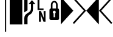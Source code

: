 SplineFontDB: 3.0
FontName: PowerlineSymbols
FullName: PowerlineSymbols
FamilyName: PowerlineSymbols
Weight: Medium
Copyright: Created with FontForge 2.0 (http://fontforge.sf.net)
UComments: "2012-12-17: Created." 
Version: 001.000
ItalicAngle: 0
UnderlinePosition: -100
UnderlineWidth: 50
Ascent: 1638
Descent: 410
LayerCount: 2
Layer: 0 0 "Back"  1
Layer: 1 0 "Fore"  0
XUID: [1021 211 26716215 11183012]
OS2Version: 0
OS2_WeightWidthSlopeOnly: 0
OS2_UseTypoMetrics: 1
CreationTime: 1355758773
ModificationTime: 1355865048
OS2TypoAscent: 0
OS2TypoAOffset: 1
OS2TypoDescent: 0
OS2TypoDOffset: 1
OS2TypoLinegap: 0
OS2WinAscent: 0
OS2WinAOffset: 1
OS2WinDescent: 0
OS2WinDOffset: 1
HheadAscent: 0
HheadAOffset: 1
HheadDescent: 0
HheadDOffset: 1
OS2Vendor: 'PfEd'
MarkAttachClasses: 1
DEI: 91125
Encoding: UnicodeBmp
Compacted: 1
UnicodeInterp: none
NameList: Adobe Glyph List
DisplaySize: -24
AntiAlias: 1
FitToEm: 1
WinInfo: 0 31 16
BeginPrivate: 0
EndPrivate
BeginChars: 65536 8

StartChar: uniE0A0
Encoding: 57504 57504 0
Width: 1060
Flags: HW
LayerCount: 2
Fore
SplineSet
426 -365 m 1
 150 -365 l 1
 150 117 l 2
 150 236.333333333 176.333333333 333.666666667 229 409 c 1
 265 461.666666667 321.333333333 513 398 563 c 2
 550 662 l 2
 610 701.333333333 652.833333333 747.5 678.5 800.5 c 128
 704.166666667 853.5 717 923.333333333 717 1010 c 2
 717 1339 l 1
 508 1339 l 1
 800 1681 l 1
 1092 1339 l 1
 883 1339 l 1
 883 954 l 2
 883 826 865.166666667 727.833333333 829.5 659.5 c 128
 793.833333333 591.166666667 740.333333333 533.666666667 669 487 c 1
 594 437 l 2
 532 396.333333333 489.333333333 355 466 313 c 0
 439.333333333 265.666666667 426 200.333333333 426 117 c 2
 426 -365 l 1
426 820 m 1
 150 642 l 1
 150 1950 l 1
 426 1950 l 1
 426 820 l 1
EndSplineSet
EndChar

StartChar: uniE0A1
Encoding: 57505 57505 1
Width: 1060
Flags: HW
LayerCount: 2
Fore
SplineSet
700 963 m 1
 700 831 l 1
 194 831 l 1
 194 1731 l 1
 349 1731 l 1
 349 963 l 1
 700 963 l 1
706 750 m 1
 865 750 l 1
 865 -150 l 1
 698 -150 l 1
 453 435 l 1
 472 45 l 1
 472 -150 l 1
 315 -150 l 1
 315 750 l 1
 480 750 l 1
 727 163 l 1
 706 592 l 1
 706 750 l 1
EndSplineSet
EndChar

StartChar: uniE0A2
Encoding: 57506 57506 2
Width: 1060
Flags: HW
LayerCount: 2
Fore
SplineSet
265 0 m 2
 171 0 124 47 124 141 c 2
 124 830 l 2
 124 930.666666667 164.333333333 981 245 981 c 1
 245 1287 l 2
 245 1378.33333333 273 1454.33333333 329 1515 c 0
 383 1573 450 1602 530 1602 c 256
 610 1602 677 1573 731 1515 c 0
 787 1454.33333333 815 1378.33333333 815 1287 c 2
 815 981 l 1
 895.666666667 981 936 930.666666667 936 830 c 2
 936 141 l 2
 936 47 889 0 795 0 c 2
 265 0 l 2
530 1472 m 256
 485.333333333 1472 449.5 1455.33333333 422.5 1422 c 128
 395.5 1388.66666667 382 1343.66666667 382 1287 c 2
 382 981 l 1
 678 981 l 1
 678 1287 l 2
 678 1343.66666667 664.5 1388.66666667 637.5 1422 c 128
 610.5 1455.33333333 574.666666667 1472 530 1472 c 256
586 236 m 1
 586 559 l 1
 631.333333333 582.333333333 654 619.333333333 654 670 c 0
 654 704 641.833333333 733.166666667 617.5 757.5 c 128
 593.166666667 781.833333333 564 794 530 794 c 256
 496 794 466.833333333 781.833333333 442.5 757.5 c 128
 418.166666667 733.166666667 406 704 406 670 c 0
 406 619.333333333 428.666666667 582.333333333 474 559 c 1
 474 236 l 1
 586 236 l 1
EndSplineSet
EndChar

StartChar: uniE0B0
Encoding: 57520 57520 3
Width: 1060
Flags: HW
LayerCount: 2
Fore
SplineSet
0 1950 m 1
 1060 788 l 1
 0 -375 l 1
 0 1950 l 1
EndSplineSet
EndChar

StartChar: uniE0B1
Encoding: 57521 57521 4
Width: 1060
Flags: HW
LayerCount: 2
Fore
SplineSet
-57 1812 m 1
 39 1907 l 1
 1060 788 l 1
 39 -331 l 1
 -57 -236 l 1
 875 788 l 1
 -57 1812 l 1
EndSplineSet
EndChar

StartChar: uniE0B2
Encoding: 57522 57522 5
Width: 1060
Flags: HW
LayerCount: 2
Fore
SplineSet
1060 -375 m 1
 0 788 l 1
 1060 1950 l 1
 1060 -375 l 1
EndSplineSet
EndChar

StartChar: uniE0B3
Encoding: 57523 57523 6
Width: 1060
Flags: HW
LayerCount: 2
Fore
SplineSet
185 788 m 1
 1117 -236 l 1
 1021 -331 l 1
 0 788 l 1
 1021 1907 l 1
 1117 1812 l 1
 185 788 l 1
EndSplineSet
EndChar

StartChar: block
Encoding: 9608 9608 7
Width: 1060
Flags: HW
LayerCount: 2
Fore
SplineSet
0 1950 m 1
 1060 1950 l 1
 1060 -375 l 1
 0 -375 l 1
 0 1950 l 1
EndSplineSet
EndChar

StartChar: uni2502
Encoding: 9474 9474 905
Width: 1060
Flags: W
LayerCount: 2
Fore
SplineSet
675 -1000 m 1
 675 2300 l 1
 775 2300 l 1
 775 -1000 l 1
 675 -1000 l 1
EndSplineSet
EndChar
EndChars
EndSplineFont
